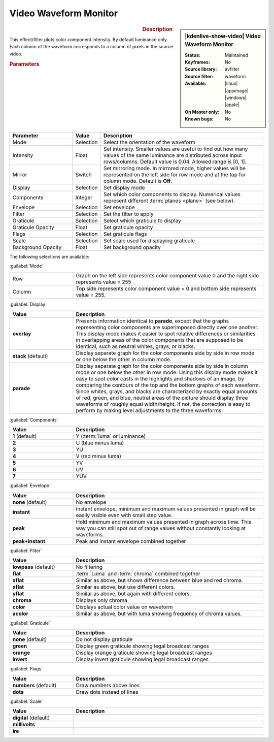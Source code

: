 .. meta::

   :description: Kdenlive Video Effects - Video Waveform Monitor
   :keywords: KDE, Kdenlive, video editor, help, learn, easy, effects, filter, video effects, utility, video waveform monitor

.. metadata-placeholder

   :authors: - Bernd Jordan (https://discuss.kde.org/u/berndmj)

   :license: Creative Commons License SA 4.0


Video Waveform Monitor
======================

.. figure:: /images/effects_and_compositions/kdenlive2304_effects-video_waveform_monitor.webp
   :width: 365px
   :figwidth: 365px
   :align: left
   :alt: kdenlive2304_effects-video_waveform_monitor

.. sidebar:: |kdenlive-show-video| Video Waveform Monitor

   :**Status**:
      Maintained
   :**Keyframes**:
      No
   :**Source library**:
      avfilter
   :**Source filter**:
      waveform
   :**Available**:
      |linux| |appimage| |windows| |apple|
   :**On Master only**:
      No
   :**Known bugs**:
      No

.. rst-class:: clear-both


.. rubric:: Description

This effect/filter plots color component intensity. By default luminance only. Each column of the waveform corresponds to a column of pixels in the source video.


.. rubric:: Parameters

.. list-table::
   :header-rows: 1
   :width: 100%
   :widths: 25 10 65
   :class: table-wrap

   * - Parameter
     - Value
     - Description
   * - Mode
     - Selection
     - Select the orientation of the waveform
   * - Intensity
     - Float
     - Set intensity. Smaller values are useful to find out how many values of the same luminance are distributed across input rows/columns. Default value is 0.04. Allowed range is [0, 1].
   * - Mirror
     - Switch
     - Set mirroring mode. In mirrored mode, higher values will be represented on the left side for row mode and at the top for column mode. Default is **Off**.
   * - Display
     - Selection
     - Set display mode
   * - Components
     - Integer
     - Set which color components to display. Numerical values represent different :term:`planes <plane>` (see below).
   * - Envelope
     - Selection
     - Set envelope
   * - Filter
     - Selection
     - Set the filter to apply
   * - Graticule
     - Selection
     - Select which graticule to display
   * - Graticule Opacity
     - Float
     - Set graticule opacity
   * - Flags
     - Selection
     - Set graticule flags
   * - Scale
     - Selection
     - Set scale used for displaying graticule
   * - Background Opacity
     - Float
     - Set background opacity


The following selections are available:

:guilabel:`Mode`

.. list-table::
   :width: 100%
   :widths: 25 75
   :class: table-wrap

   * - Row
     - Graph on the left side represents color component value 0 and the right side represents value = 255
   * - Column
     - Top side represents color component value = 0 and bottom side represents value = 255.


:guilabel:`Display`

.. list-table:: 
   :header-rows: 1
   :width: 100%
   :widths: 25 75
   :class: table-wrap

   * - **Value**
     - **Description**
   * - **overlay**
     - Presents information identical to **parade**, except that the graphs representing color components are superimposed directly over one another. This display mode makes it easier to spot relative differences or similarities in overlapping areas of the color components that are supposed to be identical, such as neutral whites, grays, or blacks.
   * - **stack** (default)
     - Display separate graph for the color components side by side in row mode or one below the other in column mode.
   * - **parade**
     - Display separate graph for the color components side by side in column mode or one below the other in row mode. Using this display mode makes it easy to spot color casts in the highlights and shadows of an image, by comparing the contours of the top and the bottom graphs of each waveform. Since whites, grays, and blacks are characterized by exactly equal amounts of red, green, and blue, neutral areas of the picture should display three waveforms of roughly equal width/height. If not, the correction is easy to perform by making level adjustments to the three waveforms.


:guilabel:`Components`

.. list-table:: 
   :header-rows: 1
   :width: 100%
   :widths: 25 75
   :class: table-wrap

   * - **Value**
     - **Description**
   * - **1** (default)
     - Y (:term:`luma` or luminance)
   * - **2**
     - U (blue minus luma)
   * - **3**
     - YU
   * - **4**
     - V (red minus luma)
   * - **5**
     - YV
   * - **6**
     - UV
   * - **7**
     - YUV


:guilabel:`Envelope`

.. list-table:: 
   :header-rows: 1
   :width: 100%
   :widths: 25 75
   :class: table-wrap

   * - **Value**
     - **Description**
   * - **none** (default)
     - No envelope
   * - **instant**
     - Instant envelope, minimum and maximum values presented in graph will be easily visible even with small step value.
   * - **peak**
     - Hold minimum and maximum values presented in graph across time. This way you can still spot out of range values without constantly looking at waveforms.
   * - **peak+instant**
     - Peak and instant envelope combined together


:guilabel:`Filter`

.. list-table:: 
   :header-rows: 1
   :width: 100%
   :widths: 25 75
   :class: table-wrap

   * - **Value**
     - **Description**
   * - **lowpass** (default)
     - No filtering
   * - **flat**
     - :term:`Luma` and :term:`chroma` combined together
   * - **aflat**
     - Similar as above, but shows difference between blue and red chroma.
   * - **xflat**
     - Similar as above, but use different colors.
   * - **yflat**
     - Similar as above, but again with different colors.
   * - **chroma**
     - Displays only chroma
   * - **color**
     - Displays actual color value on waveform
   * - **acolor**
     - Similar as above, but with luma showing frequency of chroma values.


:guilabel:`Graticule`

.. list-table:: 
   :header-rows: 1
   :width: 100%
   :widths: 25 75
   :class: table-wrap

   * - **Value**
     - **Description**
   * - **none** (default)
     - Do not display graticule
   * - **green**
     - Display green graticule showing legal broadcast ranges
   * - **orange**
     - Display orange graticule showing legal broadcast ranges
   * - **invert**
     - Display invert graticule showing legal broadcast ranges


:guilabel:`Flags`

.. list-table:: 
   :header-rows: 1
   :width: 100%
   :widths: 25 75
   :class: table-wrap

   * - **Value**
     - **Description**
   * - **numbers** (default)
     - Draw numbers above lines
   * - **dots**
     - Draw dots instead of lines


:guilabel:`Scale`

.. list-table:: 
   :header-rows: 1
   :width: 100%
   :widths: 25 75
   :class: table-wrap

   * - **Value**
     - **Description**
   * - **digital** (default)
     - 
   * - **millivolts**
     - 
   * - **ire**
     - 


.. +++++++++++++++++++++++++++++++++++++++++++++++++++++++++++++++++++++++++++++
   Icons used here (remove comment indent to enable them for this document)
   
   .. |linux| image:: /images/icons/linux.png
   :width: 14px
   :alt: Linux
   :class: no-scaled-link

   .. |appimage| image:: /images/icons/kdenlive-appimage_3.svg
   :width: 14px
   :alt: appimage
   :class: no-scaled-link

   .. |windows| image:: /images/icons/windows.png
   :width: 14px
   :alt: Windows
   :class: no-scaled-link

   .. |apple| image:: /images/icons/apple.png
   :width: 14px
   :alt: MacOS
   :class: no-scaled-link
